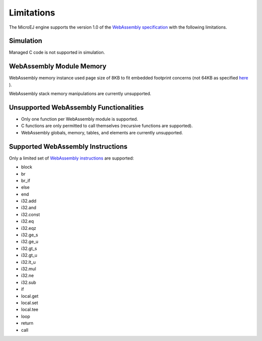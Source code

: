 .. _managedc.limitations:

Limitations
===========

The MicroEJ engine supports the version 1.0 of the `WebAssembly specification <https://www.w3.org/TR/wasm-core-1/>`_ with the following limitations.

Simulation
----------

Managed C code is not supported in simulation.

WebAssembly Module Memory
-------------------------

WebAssembly memory instance used page size of 8KB to fit embedded footprint concerns (not 64KB as specified `here <https://www.w3.org/TR/wasm-core-1/#memory-instances%E2%91%A0>`__ ).

WebAssembly stack memory manipulations are currently unsupported.

Unsupported WebAssembly Functionalities
---------------------------------------

- Only one function per WebAssembly module is supported.
- C functions are only permitted to call themselves (recursive functions are supported).
- WebAssembly globals, memory, tables, and elements are currently unsupported.

Supported WebAssembly Instructions
------------------------------------

Only a limited set of `WebAssembly instructions <https://www.w3.org/TR/wasm-core-1/#a7-index-of-instructions>`_ are supported:

* block
* br
* br_if
* else
* end
* i32.add
* i32.and
* i32.const
* i32.eq
* i32.eqz
* i32.ge_s
* i32.ge_u
* i32.gt_s
* i32.gt_u
* i32.lt_u
* i32.mul
* i32.ne
* i32.sub
* if
* local.get
* local.set
* local.tee
* loop
* return
* call

..
   | Copyright 2023, MicroEJ Corp. Content in this space is free 
   for read and redistribute. Except if otherwise stated, modification 
   is subject to MicroEJ Corp prior approval.
   | MicroEJ is a trademark of MicroEJ Corp. All other trademarks and 
   copyrights are the property of their respective owners.
